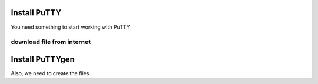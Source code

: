 Install PuTTY
==================

You need something to start working with PuTTY

.. figure:: ./images/2021-05-22_21-46-19.png


download file from internet
----------------------------

Install PuTTYgen
==================

Also, we need to create the files
